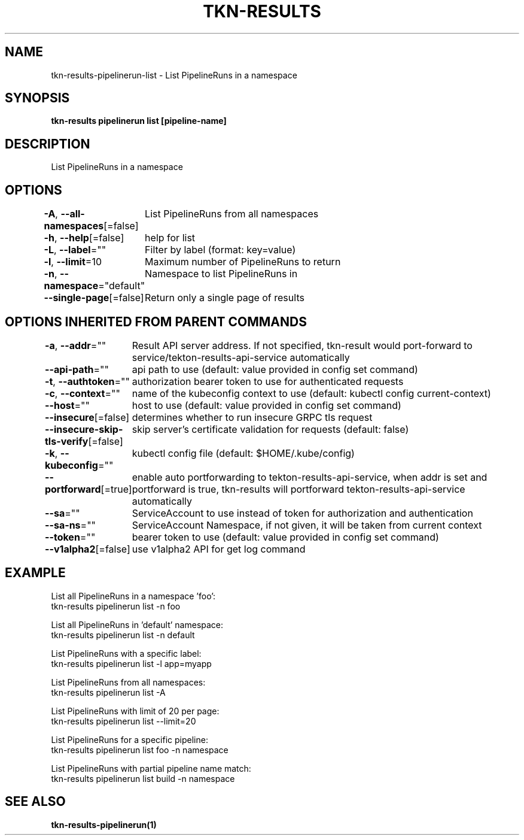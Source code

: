 .nh
.TH "TKN-RESULTS" "1" "Apr 2025" "Tekton Results CLI" ""

.SH NAME
.PP
tkn-results-pipelinerun-list - List PipelineRuns in a namespace


.SH SYNOPSIS
.PP
\fBtkn-results pipelinerun list [pipeline-name]\fP


.SH DESCRIPTION
.PP
List PipelineRuns in a namespace


.SH OPTIONS
.PP
\fB-A\fP, \fB--all-namespaces\fP[=false]
	List PipelineRuns from all namespaces

.PP
\fB-h\fP, \fB--help\fP[=false]
	help for list

.PP
\fB-L\fP, \fB--label\fP=""
	Filter by label (format: key=value)

.PP
\fB-l\fP, \fB--limit\fP=10
	Maximum number of PipelineRuns to return

.PP
\fB-n\fP, \fB--namespace\fP="default"
	Namespace to list PipelineRuns in

.PP
\fB--single-page\fP[=false]
	Return only a single page of results


.SH OPTIONS INHERITED FROM PARENT COMMANDS
.PP
\fB-a\fP, \fB--addr\fP=""
	Result API server address. If not specified, tkn-result would port-forward to service/tekton-results-api-service automatically

.PP
\fB--api-path\fP=""
	api path to use (default: value provided in config set command)

.PP
\fB-t\fP, \fB--authtoken\fP=""
	authorization bearer token to use for authenticated requests

.PP
\fB-c\fP, \fB--context\fP=""
	name of the kubeconfig context to use (default: kubectl config current-context)

.PP
\fB--host\fP=""
	host to use (default: value provided in config set command)

.PP
\fB--insecure\fP[=false]
	determines whether to run insecure GRPC tls request

.PP
\fB--insecure-skip-tls-verify\fP[=false]
	skip server's certificate validation for requests (default: false)

.PP
\fB-k\fP, \fB--kubeconfig\fP=""
	kubectl config file (default: $HOME/.kube/config)

.PP
\fB--portforward\fP[=true]
	enable auto portforwarding to tekton-results-api-service, when addr is set and portforward is true, tkn-results will portforward tekton-results-api-service automatically

.PP
\fB--sa\fP=""
	ServiceAccount to use instead of token for authorization and authentication

.PP
\fB--sa-ns\fP=""
	ServiceAccount Namespace, if not given, it will be taken from current context

.PP
\fB--token\fP=""
	bearer token to use (default: value provided in config set command)

.PP
\fB--v1alpha2\fP[=false]
	use v1alpha2 API for get log command


.SH EXAMPLE
.EX
List all PipelineRuns in a namespace 'foo':
    tkn-results pipelinerun list -n foo

List all PipelineRuns in 'default' namespace:
    tkn-results pipelinerun list -n default

List PipelineRuns with a specific label:
    tkn-results pipelinerun list -l app=myapp

List PipelineRuns from all namespaces:
    tkn-results pipelinerun list -A

List PipelineRuns with limit of 20 per page:
    tkn-results pipelinerun list --limit=20

List PipelineRuns for a specific pipeline:
    tkn-results pipelinerun list foo -n namespace

List PipelineRuns with partial pipeline name match:
    tkn-results pipelinerun list build -n namespace

.EE


.SH SEE ALSO
.PP
\fBtkn-results-pipelinerun(1)\fP
